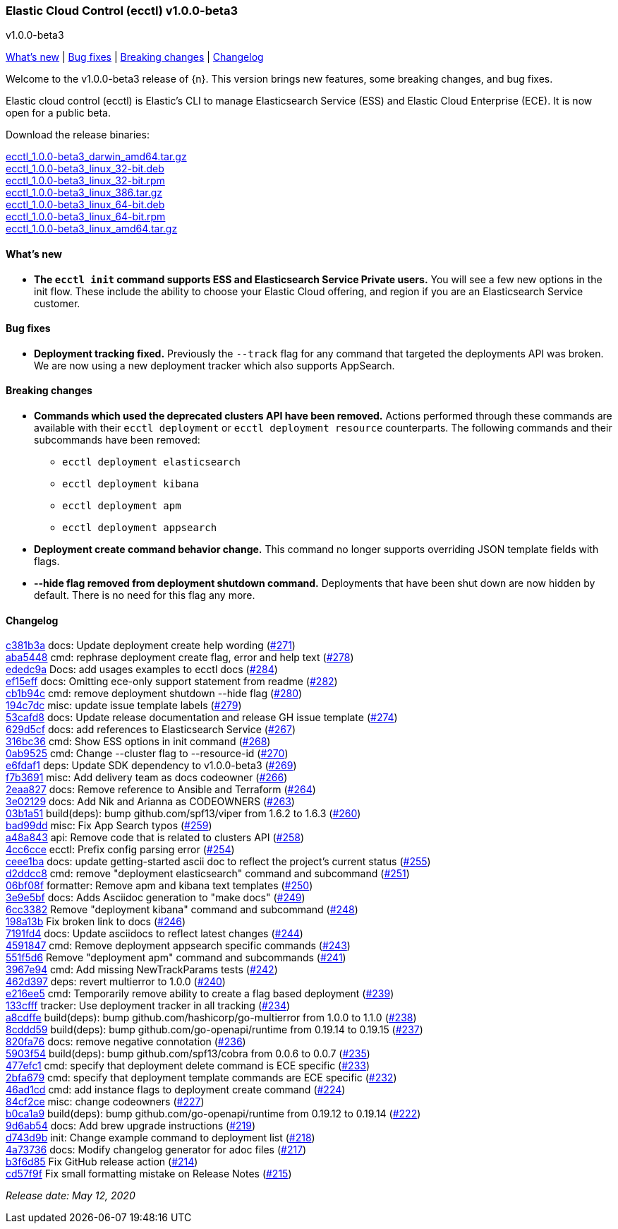 [id="{p}-release-notes-v1.0.0-beta3"]
=== Elastic Cloud Control (ecctl) v1.0.0-beta3
++++
<titleabbrev>v1.0.0-beta3</titleabbrev>
++++

<<{p}-release-notes-v1.0.0-beta3-whats-new,What's new>> | <<{p}-release-notes-v1.0.0-beta3-bug-fixes,Bug fixes>> | <<{p}-release-notes-v1.0.0-beta3-breaking-changes,Breaking changes>> | <<{p}-release-notes-v1.0.0-beta3-changelog,Changelog>>

Welcome to the v1.0.0-beta3 release of {n}. This version brings new features, some breaking changes, and bug fixes.

Elastic cloud control (ecctl) is Elastic’s CLI to manage Elasticsearch Service (ESS) and Elastic Cloud Enterprise (ECE). It is now open for a public beta.

Download the release binaries:

[%hardbreaks]
https://download.elastic.co/downloads/ecctl/1.0.0-beta3/ecctl_1.0.0-beta3_darwin_amd64.tar.gz[ecctl_1.0.0-beta3_darwin_amd64.tar.gz]
https://download.elastic.co/downloads/ecctl/1.0.0-beta3/ecctl_1.0.0-beta3_linux_32-bit.deb[ecctl_1.0.0-beta3_linux_32-bit.deb]
https://download.elastic.co/downloads/ecctl/1.0.0-beta3/ecctl_1.0.0-beta3_linux_32-bit.rpm[ecctl_1.0.0-beta3_linux_32-bit.rpm]
https://download.elastic.co/downloads/ecctl/1.0.0-beta3/ecctl_1.0.0-beta3_linux_386.tar.g[ecctl_1.0.0-beta3_linux_386.tar.gz]
https://download.elastic.co/downloads/ecctl/1.0.0-beta3/ecctl_1.0.0-beta3_linux_64-bit.deb[ecctl_1.0.0-beta3_linux_64-bit.deb]
https://download.elastic.co/downloads/ecctl/1.0.0-beta3/ecctl_1.0.0-beta3_linux_64-bit.rpm[ecctl_1.0.0-beta3_linux_64-bit.rpm]
https://download.elastic.co/downloads/ecctl/1.0.0-beta3/ecctl_1.0.0-beta3_linux_amd64.tar.gz[ecctl_1.0.0-beta3_linux_amd64.tar.gz]

[float]
[id="{p}-release-notes-v1.0.0-beta3-whats-new"]
==== What's new

* *The `ecctl init` command supports ESS and Elasticsearch Service Private users.* You will see a few new options in the init flow. These include the ability to choose your Elastic Cloud offering, and region if you are an Elasticsearch Service customer.


[float]
[id="{p}-release-notes-v1.0.0-beta3-bug-fixes"]
==== Bug fixes

* *Deployment tracking fixed.* Previously the `--track` flag for any command that targeted the deployments API was broken. We are now using a new deployment tracker which also supports AppSearch.

[float]
[id="{p}-release-notes-v1.0.0-beta3-breaking-changes"]
==== Breaking changes

* *Commands which used the deprecated clusters API have been removed.* Actions performed through these commands are available with their `ecctl deployment` or `ecctl deployment resource` counterparts. The following commands and their subcommands have been removed:
+
--
* `ecctl deployment elasticsearch`
* `ecctl deployment kibana`
* `ecctl deployment apm`
* `ecctl deployment appsearch`
--

* *Deployment create command behavior change.* This command no longer supports overriding JSON template fields with flags.

* *--hide flag removed from deployment shutdown command.* Deployments that have been shut down are now hidden by default. There is no need for this flag any more.

[float]
[id="{p}-release-notes-v1.0.0-beta3-changelog"]
==== Changelog
// The following section is autogenerated via git

[%hardbreaks]
https://github.com/elastic/ecctl/commit/c381b3a[c381b3a] docs: Update deployment create help wording (https://github.com/elastic/ecctl/pull/271[#271])
https://github.com/elastic/ecctl/commit/aba5448[aba5448] cmd: rephrase deployment create flag, error and  help text (https://github.com/elastic/ecctl/pull/278[#278])
https://github.com/elastic/ecctl/commit/ededc9a[ededc9a] Docs: add usages examples to ecctl docs (https://github.com/elastic/ecctl/pull/284[#284])
https://github.com/elastic/ecctl/commit/ef15eff[ef15eff] docs: Omitting ece-only support statement from readme (https://github.com/elastic/ecctl/pull/282[#282])
https://github.com/elastic/ecctl/commit/cb1b94c[cb1b94c] cmd: remove deployment shutdown --hide flag (https://github.com/elastic/ecctl/pull/280[#280])
https://github.com/elastic/ecctl/commit/194c7dc[194c7dc] misc: update issue template labels (https://github.com/elastic/ecctl/pull/279[#279])
https://github.com/elastic/ecctl/commit/53cafd8[53cafd8] docs: Update release documentation and release GH issue template (https://github.com/elastic/ecctl/pull/274[#274])
https://github.com/elastic/ecctl/commit/629d5cf[629d5cf] docs: add references to Elasticsearch Service (https://github.com/elastic/ecctl/pull/267[#267])
https://github.com/elastic/ecctl/commit/316bc36[316bc36] cmd: Show ESS options in init command (https://github.com/elastic/ecctl/pull/268[#268])
https://github.com/elastic/ecctl/commit/0ab9525[0ab9525] cmd: Change --cluster flag to --resource-id  (https://github.com/elastic/ecctl/pull/270[#270])
https://github.com/elastic/ecctl/commit/e6fdaf1[e6fdaf1] deps: Update SDK dependency to v1.0.0-beta3 (https://github.com/elastic/ecctl/pull/269[#269])
https://github.com/elastic/ecctl/commit/f7b3691[f7b3691] misc: Add delivery team as docs codeowner (https://github.com/elastic/ecctl/pull/266[#266])
https://github.com/elastic/ecctl/commit/2eaa827[2eaa827] docs: Remove reference to Ansible and Terraform (https://github.com/elastic/ecctl/pull/264[#264])
https://github.com/elastic/ecctl/commit/3e02129[3e02129] docs: Add Nik and Arianna as CODEOWNERS (https://github.com/elastic/ecctl/pull/263[#263])
https://github.com/elastic/ecctl/commit/03b1a51[03b1a51] build(deps): bump github.com/spf13/viper from 1.6.2 to 1.6.3 (https://github.com/elastic/ecctl/pull/260[#260])
https://github.com/elastic/ecctl/commit/bad99dd[bad99dd] misc: Fix App Search typos (https://github.com/elastic/ecctl/pull/259[#259])
https://github.com/elastic/ecctl/commit/a48a843[a48a843] api: Remove code that is related to clusters API (https://github.com/elastic/ecctl/pull/258[#258])
https://github.com/elastic/ecctl/commit/4cc6cce[4cc6cce] ecctl: Prefix config parsing error (https://github.com/elastic/ecctl/pull/254[#254])
https://github.com/elastic/ecctl/commit/ceee1ba[ceee1ba] docs: update getting-started ascii doc to reflect the project's current status (https://github.com/elastic/ecctl/pull/255[#255])
https://github.com/elastic/ecctl/commit/d2ddcc8[d2ddcc8] cmd: remove "deployment elasticsearch" command and subcommand  (https://github.com/elastic/ecctl/pull/251[#251])
https://github.com/elastic/ecctl/commit/06bf08f[06bf08f] formatter: Remove apm and kibana text templates (https://github.com/elastic/ecctl/pull/250[#250])
https://github.com/elastic/ecctl/commit/3e9e5bf[3e9e5bf] docs: Adds Asciidoc generation to "make docs" (https://github.com/elastic/ecctl/pull/249[#249])
https://github.com/elastic/ecctl/commit/6cc3382[6cc3382] Remove "deployment kibana" command and subcommand (https://github.com/elastic/ecctl/pull/248[#248])
https://github.com/elastic/ecctl/commit/198a13b[198a13b] Fix broken link to docs (https://github.com/elastic/ecctl/pull/246[#246])
https://github.com/elastic/ecctl/commit/7191fd4[7191fd4] docs: Update asciidocs to reflect latest changes (https://github.com/elastic/ecctl/pull/244[#244])
https://github.com/elastic/ecctl/commit/4591847[4591847] cmd: Remove deployment appsearch specific commands (https://github.com/elastic/ecctl/pull/243[#243])
https://github.com/elastic/ecctl/commit/551f5d6[551f5d6] Remove "deployment apm" command and subcommands (https://github.com/elastic/ecctl/pull/241[#241])
https://github.com/elastic/ecctl/commit/3967e94[3967e94] cmd: Add missing NewTrackParams tests (https://github.com/elastic/ecctl/pull/242[#242])
https://github.com/elastic/ecctl/commit/462d397[462d397] deps: revert multierror to 1.0.0 (https://github.com/elastic/ecctl/pull/240[#240])
https://github.com/elastic/ecctl/commit/e216ee5[e216ee5] cmd: Temporarily remove ability to create a flag based deployment (https://github.com/elastic/ecctl/pull/239[#239])
https://github.com/elastic/ecctl/commit/133cfff[133cfff] tracker: Use deployment tracker in all tracking (https://github.com/elastic/ecctl/pull/234[#234])
https://github.com/elastic/ecctl/commit/a8cdffe[a8cdffe] build(deps): bump github.com/hashicorp/go-multierror from 1.0.0 to 1.1.0 (https://github.com/elastic/ecctl/pull/238[#238])
https://github.com/elastic/ecctl/commit/8cddd59[8cddd59] build(deps): bump github.com/go-openapi/runtime from 0.19.14 to 0.19.15 (https://github.com/elastic/ecctl/pull/237[#237])
https://github.com/elastic/ecctl/commit/820fa76[820fa76] docs: remove negative connotation (https://github.com/elastic/ecctl/pull/236[#236])
https://github.com/elastic/ecctl/commit/5903f54[5903f54] build(deps): bump github.com/spf13/cobra from 0.0.6 to 0.0.7 (https://github.com/elastic/ecctl/pull/235[#235])
https://github.com/elastic/ecctl/commit/477efc1[477efc1] cmd: specify that deployment delete command is ECE specific (https://github.com/elastic/ecctl/pull/233[#233])
https://github.com/elastic/ecctl/commit/2bfa679[2bfa679] cmd: specify that deployment template commands are ECE specific (https://github.com/elastic/ecctl/pull/232[#232])
https://github.com/elastic/ecctl/commit/46ad1cd[46ad1cd] cmd: add instance flags to deployment create command (https://github.com/elastic/ecctl/pull/224[#224])
https://github.com/elastic/ecctl/commit/84cf2ce[84cf2ce] misc: change codeowners (https://github.com/elastic/ecctl/pull/227[#227])
https://github.com/elastic/ecctl/commit/b0ca1a9[b0ca1a9] build(deps): bump github.com/go-openapi/runtime from 0.19.12 to 0.19.14 (https://github.com/elastic/ecctl/pull/222[#222])
https://github.com/elastic/ecctl/commit/9d6ab54[9d6ab54] docs: Add brew upgrade instructions (https://github.com/elastic/ecctl/pull/219[#219])
https://github.com/elastic/ecctl/commit/d743d9b[d743d9b] init: Change example command to deployment list (https://github.com/elastic/ecctl/pull/218[#218])
https://github.com/elastic/ecctl/commit/4a73736[4a73736] docs: Modify changelog generator for adoc files (https://github.com/elastic/ecctl/pull/217[#217])
https://github.com/elastic/ecctl/commit/b3f6d85[b3f6d85] Fix GitHub release action (https://github.com/elastic/ecctl/pull/214[#214])
https://github.com/elastic/ecctl/commit/cd57f9f[cd57f9f] Fix small formatting mistake on Release Notes (https://github.com/elastic/ecctl/pull/215[#215])

_Release date: May 12, 2020_
